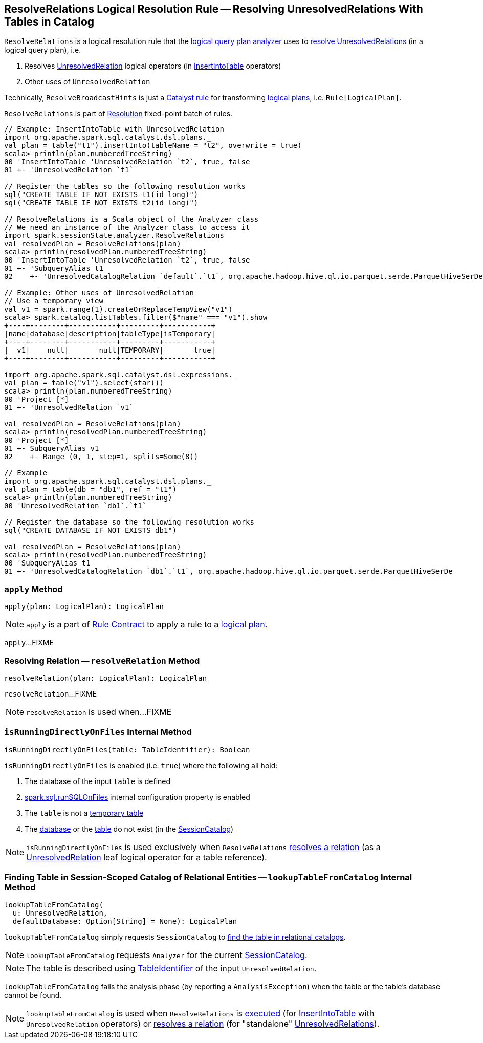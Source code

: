 == [[ResolveRelations]] ResolveRelations Logical Resolution Rule -- Resolving UnresolvedRelations With Tables in Catalog

`ResolveRelations` is a logical resolution rule that the link:spark-sql-Analyzer.adoc#ResolveRelations[logical query plan analyzer] uses to <<apply, resolve UnresolvedRelations>> (in a logical query plan), i.e.

1. Resolves link:spark-sql-LogicalPlan-UnresolvedRelation.adoc[UnresolvedRelation] logical operators (in link:spark-sql-LogicalPlan-InsertIntoTable.adoc[InsertIntoTable] operators)

1. Other uses of `UnresolvedRelation`

Technically, `ResolveBroadcastHints` is just a link:spark-sql-catalyst-Rule.adoc[Catalyst rule] for transforming link:spark-sql-LogicalPlan.adoc[logical plans], i.e. `Rule[LogicalPlan]`.

`ResolveRelations` is part of link:spark-sql-Analyzer.adoc#Resolution[Resolution] fixed-point batch of rules.

[[example]]
[source, scala]
----
// Example: InsertIntoTable with UnresolvedRelation
import org.apache.spark.sql.catalyst.dsl.plans._
val plan = table("t1").insertInto(tableName = "t2", overwrite = true)
scala> println(plan.numberedTreeString)
00 'InsertIntoTable 'UnresolvedRelation `t2`, true, false
01 +- 'UnresolvedRelation `t1`

// Register the tables so the following resolution works
sql("CREATE TABLE IF NOT EXISTS t1(id long)")
sql("CREATE TABLE IF NOT EXISTS t2(id long)")

// ResolveRelations is a Scala object of the Analyzer class
// We need an instance of the Analyzer class to access it
import spark.sessionState.analyzer.ResolveRelations
val resolvedPlan = ResolveRelations(plan)
scala> println(resolvedPlan.numberedTreeString)
00 'InsertIntoTable 'UnresolvedRelation `t2`, true, false
01 +- 'SubqueryAlias t1
02    +- 'UnresolvedCatalogRelation `default`.`t1`, org.apache.hadoop.hive.ql.io.parquet.serde.ParquetHiveSerDe

// Example: Other uses of UnresolvedRelation
// Use a temporary view
val v1 = spark.range(1).createOrReplaceTempView("v1")
scala> spark.catalog.listTables.filter($"name" === "v1").show
+----+--------+-----------+---------+-----------+
|name|database|description|tableType|isTemporary|
+----+--------+-----------+---------+-----------+
|  v1|    null|       null|TEMPORARY|       true|
+----+--------+-----------+---------+-----------+

import org.apache.spark.sql.catalyst.dsl.expressions._
val plan = table("v1").select(star())
scala> println(plan.numberedTreeString)
00 'Project [*]
01 +- 'UnresolvedRelation `v1`

val resolvedPlan = ResolveRelations(plan)
scala> println(resolvedPlan.numberedTreeString)
00 'Project [*]
01 +- SubqueryAlias v1
02    +- Range (0, 1, step=1, splits=Some(8))

// Example
import org.apache.spark.sql.catalyst.dsl.plans._
val plan = table(db = "db1", ref = "t1")
scala> println(plan.numberedTreeString)
00 'UnresolvedRelation `db1`.`t1`

// Register the database so the following resolution works
sql("CREATE DATABASE IF NOT EXISTS db1")

val resolvedPlan = ResolveRelations(plan)
scala> println(resolvedPlan.numberedTreeString)
00 'SubqueryAlias t1
01 +- 'UnresolvedCatalogRelation `db1`.`t1`, org.apache.hadoop.hive.ql.io.parquet.serde.ParquetHiveSerDe
----

=== [[apply]] `apply` Method

[source, scala]
----
apply(plan: LogicalPlan): LogicalPlan
----

NOTE: `apply` is a part of link:spark-sql-catalyst-Rule.adoc#apply[Rule Contract] to apply a rule to a link:spark-sql-LogicalPlan.adoc[logical plan].

`apply`...FIXME

=== [[resolveRelation]] Resolving Relation -- `resolveRelation` Method

[source, scala]
----
resolveRelation(plan: LogicalPlan): LogicalPlan
----

`resolveRelation`...FIXME

NOTE: `resolveRelation` is used when...FIXME

=== [[isRunningDirectlyOnFiles]] `isRunningDirectlyOnFiles` Internal Method

[source, scala]
----
isRunningDirectlyOnFiles(table: TableIdentifier): Boolean
----

`isRunningDirectlyOnFiles` is enabled (i.e. `true`) where the following all hold:

1. The database of the input `table` is defined

1. link:spark-sql-properties.adoc#spark.sql.runSQLOnFiles[spark.sql.runSQLOnFiles] internal configuration property is enabled

1. The `table` is not a link:spark-sql-SessionCatalog.adoc#isTemporaryTable[temporary table]

1. The link:spark-sql-SessionCatalog.adoc#databaseExists[database] or the link:spark-sql-SessionCatalog.adoc#tableExists[table] do not exist (in the link:spark-sql-Analyzer.adoc#catalog[SessionCatalog])

NOTE: `isRunningDirectlyOnFiles` is used exclusively when `ResolveRelations` <<resolveRelation, resolves a relation>> (as a link:spark-sql-LogicalPlan-UnresolvedRelation.adoc[UnresolvedRelation] leaf logical operator for a table reference).

=== [[lookupTableFromCatalog]] Finding Table in Session-Scoped Catalog of Relational Entities -- `lookupTableFromCatalog` Internal Method

[source, scala]
----
lookupTableFromCatalog(
  u: UnresolvedRelation,
  defaultDatabase: Option[String] = None): LogicalPlan
----

`lookupTableFromCatalog` simply requests `SessionCatalog` to link:spark-sql-SessionCatalog.adoc#lookupRelation[find the table in relational catalogs].

NOTE: `lookupTableFromCatalog` requests `Analyzer` for the current link:spark-sql-Analyzer.adoc#catalog[SessionCatalog].

NOTE: The table is described using link:spark-sql-LogicalPlan-UnresolvedRelation.adoc#tableIdentifier[TableIdentifier] of the input `UnresolvedRelation`.

`lookupTableFromCatalog` fails the analysis phase (by reporting a `AnalysisException`) when the table or the table's database cannot be found.

NOTE: `lookupTableFromCatalog` is used when `ResolveRelations` is <<apply, executed>> (for link:spark-sql-LogicalPlan-InsertIntoTable.adoc[InsertIntoTable] with `UnresolvedRelation` operators) or <<resolveRelation, resolves a relation>> (for "standalone" link:spark-sql-LogicalPlan-UnresolvedRelation.adoc[UnresolvedRelations]).
